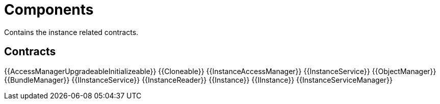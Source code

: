 = Components
 
Contains the instance related contracts. 

== Contracts

{{AccessManagerUpgradeableInitializeable}}
{{Cloneable}}
{{InstanceAccessManager}}
{{InstanceService}}
{{ObjectManager}}
{{BundleManager}}
{{IInstanceService}}
{{InstanceReader}}
{{Instance}}
{{IInstance}}
{{InstanceServiceManager}}
